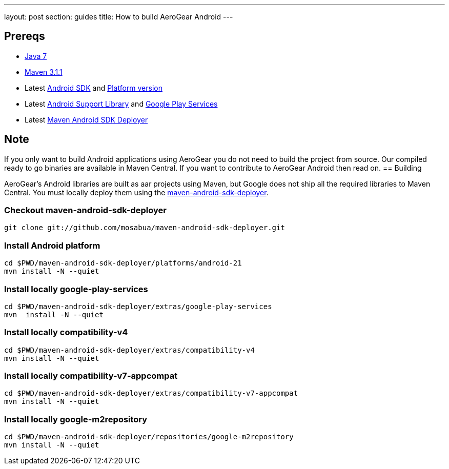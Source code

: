 ---
layout: post
section: guides
title: How to build AeroGear Android
---


== Prereqs

* link:http://www.oracle.com/technetwork/java/javase/downloads/index.html[Java 7]
* link:http://maven.apache.org/[Maven 3.1.1]
* Latest link:https://developer.android.com/sdk/index.html[Android SDK] and link:http://developer.android.com/tools/revisions/platforms.html[Platform version]
* Latest link:http://developer.android.com/tools/support-library/index.html[Android Support Library] and link:http://developer.android.com/google/play-services/index.html[Google Play Services]
* Latest link:https://github.com/mosabua/maven-android-sdk-deployer[Maven Android SDK Deployer]

== Note
If you only want to build Android applications using AeroGear you do not need to build the project from source.  Our compiled ready to go binaries are available in Maven Central.  If you want to contribute to AeroGear Android then read on.
== Building

AeroGear's Android libraries are built as aar projects using Maven, but Google does not ship all the required libraries to Maven Central. You must locally deploy them using the link:https://github.com/mosabua/maven-android-sdk-deployer[maven-android-sdk-deployer].

=== Checkout maven-android-sdk-deployer
```
git clone git://github.com/mosabua/maven-android-sdk-deployer.git
```

=== Install Android platform
```
cd $PWD/maven-android-sdk-deployer/platforms/android-21
mvn install -N --quiet
```

=== Install locally google-play-services
```
cd $PWD/maven-android-sdk-deployer/extras/google-play-services
mvn  install -N --quiet
```

=== Install locally compatibility-v4
```
cd $PWD/maven-android-sdk-deployer/extras/compatibility-v4
mvn install -N --quiet
```

=== Install locally compatibility-v7-appcompat
```
cd $PWD/maven-android-sdk-deployer/extras/compatibility-v7-appcompat
mvn install -N --quiet
```

=== Install locally google-m2repository
```
cd $PWD/maven-android-sdk-deployer/repositories/google-m2repository
mvn install -N --quiet
```

